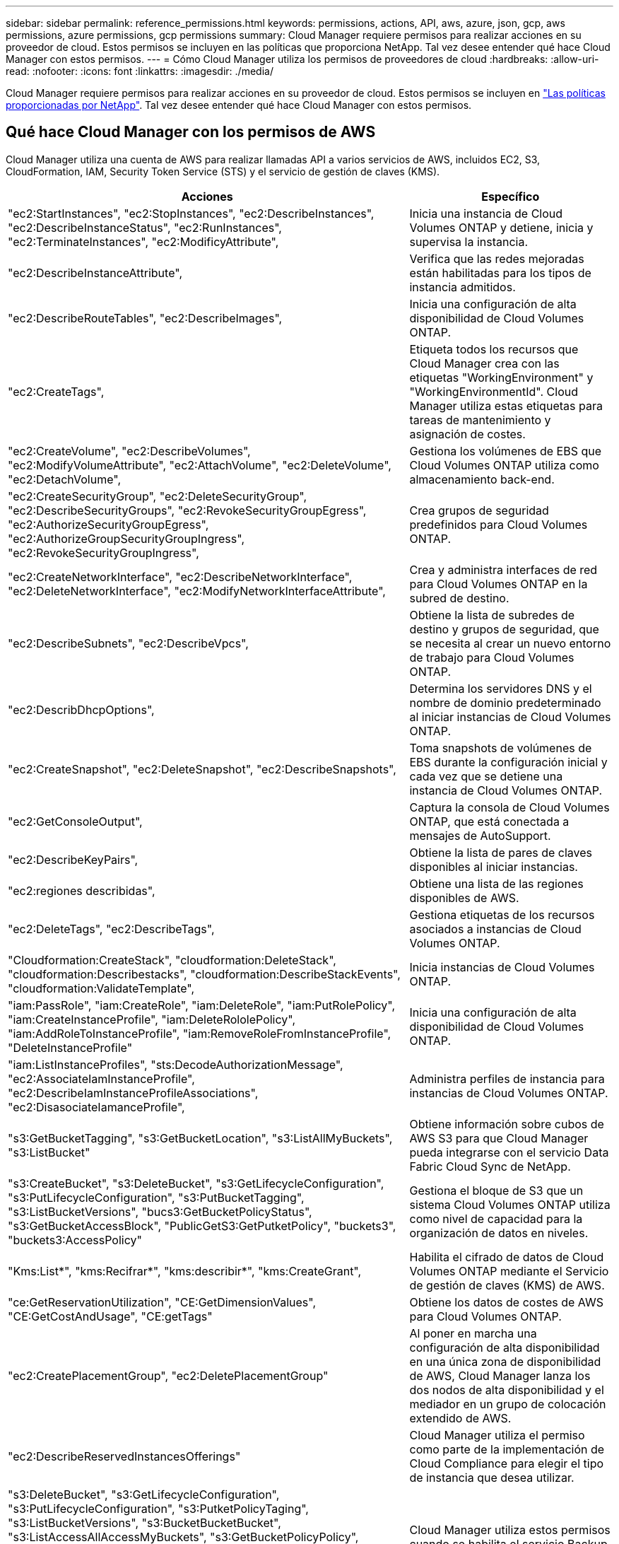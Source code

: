 ---
sidebar: sidebar 
permalink: reference_permissions.html 
keywords: permissions, actions, API, aws, azure, json, gcp, aws permissions, azure permissions, gcp permissions 
summary: Cloud Manager requiere permisos para realizar acciones en su proveedor de cloud. Estos permisos se incluyen en las políticas que proporciona NetApp. Tal vez desee entender qué hace Cloud Manager con estos permisos. 
---
= Cómo Cloud Manager utiliza los permisos de proveedores de cloud
:hardbreaks:
:allow-uri-read: 
:nofooter: 
:icons: font
:linkattrs: 
:imagesdir: ./media/


[role="lead"]
Cloud Manager requiere permisos para realizar acciones en su proveedor de cloud. Estos permisos se incluyen en https://mysupport.netapp.com/site/info/cloud-manager-policies["Las políticas proporcionadas por NetApp"^]. Tal vez desee entender qué hace Cloud Manager con estos permisos.



== Qué hace Cloud Manager con los permisos de AWS

Cloud Manager utiliza una cuenta de AWS para realizar llamadas API a varios servicios de AWS, incluidos EC2, S3, CloudFormation, IAM, Security Token Service (STS) y el servicio de gestión de claves (KMS).

[cols="50,50"]
|===
| Acciones | Específico 


| "ec2:StartInstances", "ec2:StopInstances", "ec2:DescribeInstances", "ec2:DescribeInstanceStatus", "ec2:RunInstances", "ec2:TerminateInstances", "ec2:ModificyAttribute", | Inicia una instancia de Cloud Volumes ONTAP y detiene, inicia y supervisa la instancia. 


| "ec2:DescribeInstanceAttribute", | Verifica que las redes mejoradas están habilitadas para los tipos de instancia admitidos. 


| "ec2:DescribeRouteTables", "ec2:DescribeImages", | Inicia una configuración de alta disponibilidad de Cloud Volumes ONTAP. 


| "ec2:CreateTags", | Etiqueta todos los recursos que Cloud Manager crea con las etiquetas "WorkingEnvironment" y "WorkingEnvironmentId". Cloud Manager utiliza estas etiquetas para tareas de mantenimiento y asignación de costes. 


| "ec2:CreateVolume", "ec2:DescribeVolumes", "ec2:ModifyVolumeAttribute", "ec2:AttachVolume", "ec2:DeleteVolume", "ec2:DetachVolume", | Gestiona los volúmenes de EBS que Cloud Volumes ONTAP utiliza como almacenamiento back-end. 


| "ec2:CreateSecurityGroup", "ec2:DeleteSecurityGroup", "ec2:DescribeSecurityGroups", "ec2:RevokeSecurityGroupEgress", "ec2:AuthorizeSecurityGroupEgress", "ec2:AuthorizeGroupSecurityGroupIngress", "ec2:RevokeSecurityGroupIngress", | Crea grupos de seguridad predefinidos para Cloud Volumes ONTAP. 


| "ec2:CreateNetworkInterface", "ec2:DescribeNetworkInterface", "ec2:DeleteNetworkInterface", "ec2:ModifyNetworkInterfaceAttribute", | Crea y administra interfaces de red para Cloud Volumes ONTAP en la subred de destino. 


| "ec2:DescribeSubnets", "ec2:DescribeVpcs", | Obtiene la lista de subredes de destino y grupos de seguridad, que se necesita al crear un nuevo entorno de trabajo para Cloud Volumes ONTAP. 


| "ec2:DescribDhcpOptions", | Determina los servidores DNS y el nombre de dominio predeterminado al iniciar instancias de Cloud Volumes ONTAP. 


| "ec2:CreateSnapshot", "ec2:DeleteSnapshot", "ec2:DescribeSnapshots", | Toma snapshots de volúmenes de EBS durante la configuración inicial y cada vez que se detiene una instancia de Cloud Volumes ONTAP. 


| "ec2:GetConsoleOutput", | Captura la consola de Cloud Volumes ONTAP, que está conectada a mensajes de AutoSupport. 


| "ec2:DescribeKeyPairs", | Obtiene la lista de pares de claves disponibles al iniciar instancias. 


| "ec2:regiones describidas", | Obtiene una lista de las regiones disponibles de AWS. 


| "ec2:DeleteTags", "ec2:DescribeTags", | Gestiona etiquetas de los recursos asociados a instancias de Cloud Volumes ONTAP. 


| "Cloudformation:CreateStack", "cloudformation:DeleteStack", "cloudformation:Describestacks", "cloudformation:DescribeStackEvents", "cloudformation:ValidateTemplate", | Inicia instancias de Cloud Volumes ONTAP. 


| "iam:PassRole", "iam:CreateRole", "iam:DeleteRole", "iam:PutRolePolicy", "iam:CreateInstanceProfile", "iam:DeleteRololePolicy", "iam:AddRoleToInstanceProfile", "iam:RemoveRoleFromInstanceProfile", "DeleteInstanceProfile" | Inicia una configuración de alta disponibilidad de Cloud Volumes ONTAP. 


| "iam:ListInstanceProfiles", "sts:DecodeAuthorizationMessage", "ec2:AssociateIamInstanceProfile", "ec2:DescribeIamInstanceProfileAssociations", "ec2:DisasociateIamanceProfile", | Administra perfiles de instancia para instancias de Cloud Volumes ONTAP. 


| "s3:GetBucketTagging", "s3:GetBucketLocation", "s3:ListAllMyBuckets", "s3:ListBucket" | Obtiene información sobre cubos de AWS S3 para que Cloud Manager pueda integrarse con el servicio Data Fabric Cloud Sync de NetApp. 


| "s3:CreateBucket", "s3:DeleteBucket", "s3:GetLifecycleConfiguration", "s3:PutLifecycleConfiguration", "s3:PutBucketTagging", "s3:ListBucketVersions", "bucs3:GetBucketPolicyStatus", "s3:GetBucketAccessBlock", "PublicGetS3:GetPutketPolicy", "buckets3", "buckets3:AccessPolicy" | Gestiona el bloque de S3 que un sistema Cloud Volumes ONTAP utiliza como nivel de capacidad para la organización de datos en niveles. 


| "Kms:List*", "kms:Recifrar*", "kms:describir*", "kms:CreateGrant", | Habilita el cifrado de datos de Cloud Volumes ONTAP mediante el Servicio de gestión de claves (KMS) de AWS. 


| "ce:GetReservationUtilization", "CE:GetDimensionValues", "CE:GetCostAndUsage", "CE:getTags" | Obtiene los datos de costes de AWS para Cloud Volumes ONTAP. 


| "ec2:CreatePlacementGroup", "ec2:DeletePlacementGroup" | Al poner en marcha una configuración de alta disponibilidad en una única zona de disponibilidad de AWS, Cloud Manager lanza los dos nodos de alta disponibilidad y el mediador en un grupo de colocación extendido de AWS. 


| "ec2:DescribeReservedInstancesOfferings" | Cloud Manager utiliza el permiso como parte de la implementación de Cloud Compliance para elegir el tipo de instancia que desea utilizar. 


| "s3:DeleteBucket", "s3:GetLifecycleConfiguration", "s3:PutLifecycleConfiguration", "s3:PutketPolicyTaging", "s3:ListBucketVersions", "s3:BucketBucketBucket", "s3:ListAccessAllAccessMyBuckets", "s3:GetBucketPolicyPolicy", "getbuckets3", "BucketS3:GetBucketBucketBucketBucketBlock", "BucketS3", "BucketS3:GetBucketS3", "BucketBucketS3", "GetBucketBucketBucketBucketBucketBucketBucketBucketBucketBlock",", " | Cloud Manager utiliza estos permisos cuando se habilita el servicio Backup en S3. 
|===


== Qué hace Cloud Manager con permisos de Azure

La política de Cloud Manager para Azure incluye los permisos que necesita Cloud Manager para implementar y gestionar Cloud Volumes ONTAP en Azure.

[cols="50,50"]
|===
| Acciones | Específico 


| "Microsoft.Compute/locations/operations/read", "Microsoft.Compute/locations/vmSizes/read", "Microsoft.Compute/operations/read", "Microsoft.Compute/virtualMachines/instanceView/read", "Microsoft.Compute/virtualMachines/powerOff/action", "Microsoft.Compute/virtualMachines/read", "Microsoft.Compute/virtualMachines/restart/action", "Microsoft.Compute/virtualMachines/start/action", "Microsoft.Compute/virtualMachines/deallocate/action", "Microsoft.Compute/virtualMachines/vmSizes/read", "Microsoft.Compute/virtualMachines/write", | Crea Cloud Volumes ONTAP y detiene, inicia, elimina y obtiene el estado del sistema. 


| "Microsoft.Compute/images/write", "Microsoft.Compute/images/read", | Permite la puesta en marcha de Cloud Volumes ONTAP desde un disco duro virtual. 


| "Microsoft.Compute/disks/delete", "Microsoft.Compute/disks/read", "Microsoft.Compute/disks/write", "Microsoft.Storage/checknameAvailability/read", "Microsoft.Storage/opers/read", "Microsoft.Storage/storageAccounts/listkeys/action", "Microsoft.Storage/Accounts/read", "Microsoft.Storage/storageAccounts/regeneratekey/action", "Microsoft.Storage/Storage Accounts/write", "Storage.files/Storage/Storage/Storage Accounts", " | Gestiona cuentas de almacenamiento y discos de Azure y conecta los discos a Cloud Volumes ONTAP. 


| "Microsoft.Network/networkInterfaces/read", "Microsoft.Network/networkInterfaces/write", "Microsoft.Network/networkInterfaces/join/action", | Crea y administra interfaces de red para Cloud Volumes ONTAP en la subred de destino. 


| "Microsoft.Network/networkSecurityGroups/read", "Microsoft.Network/networkSecurityGroups/write", "Microsoft.Network/networkSecurityGroups/join/action", | Crea grupos de seguridad de red predefinidos para Cloud Volumes ONTAP. 


| "Microsoft.Resources/subscripciones/ubicaciones/lecturas", "Microsoft.Network/locations/operationResults/read", "Microsoft.Network/locations/operations/read", "Microsoft.Network/virtualNetworks/read", "Microsoft.Network/virtualNetworks/checkIpAddressAvailability/read", "Microsoft.Network/virtualNetworks/subnets/read", "Microsoft.Network/virtualNetworks/subnets/virtualMachines/read", "Microsoft.Network/virtualNetworks/virtualMachines/read", "Microsoft.Network/virtualNetworks/subnets/join/action", | Obtiene información de red acerca de las regiones, la red virtual de destino y la subred, y agrega Cloud Volumes ONTAP a las redes virtuales. 


| "Microsoft.Network/virtualNetworks/subnets/write", "Microsoft.Network/routeTables/join/action", | Habilita extremos de servicio vnet para organizar los datos en niveles. 


| "Microsoft.Resources/despliegues/operaciones/lectura", "Microsoft.Resources/despliegues/read", "Microsoft.Resources/despliegues/write", | Implementa Cloud Volumes ONTAP a partir de una plantilla. 


| "Microsoft.Resources/despliegues/operacions/read", "Microsoft.Resources/despliegues/read", "Microsoft.Resources/despliegues/write", "Microsoft.Resources/resources/read", "Microsoft.Resources/Resources/operationResults/read", "Microsoft.Resources/subscripciones/ResourceGroups/delete", "Microsoft.Resources/subscripciones/Groups/read/resources", "ResourceGroups/subscripciones"/resources/Microsoft.Resources/subscriptions/Microsoft","/resources/subscripciones"/resources/Microsoft.Microsoft/resources/resources/Microsoft.read/subscriptions/resources | Crea y gestiona grupos de recursos para Cloud Volumes ONTAP. 


| "Microsoft.Compute/snapshots/write", "Microsoft.Compute/snapshots/read", "Microsoft.Compute/disks/beginGetAccess/action" | Crea y gestiona copias Snapshot gestionadas de Azure. 


| "Microsoft.Compute/availabilitySets/write", "Microsoft.Compute/availabilitySets/read", | Crea y administra conjuntos de disponibilidad para Cloud Volumes ONTAP. 


| "Microsoft.MarketPlaceorders/offertypes/editoriales/Ofertas/planes/acuerdos/leídos", "Microsoft.MarketPlaceoring/offertypes/editoriales/Ofertas/planes/acuerdos/escribir" | Permite puestas en marcha mediante programación desde Azure Marketplace. 


| "Microsoft.Network/loadBalancers/read", "Microsoft.Network/loadBalancers/write", "Microsoft.Network/loadBalancers/delete", "Microsoft.Network/loadBalancers/backendAddressPools/read", "Microsoft.Network/loadBalancers/backendAddressPools/join/action", "Microsoft.Network/loadBalancers/frontendIPConfigurations/read", "Microsoft.Network/loadBalancers/loadBalancingRules/read", "Microsoft.Network/loadBalancers/probes/read", "Microsoft.Network/loadBalancers/probes/join/action", | Gestiona un equilibrador de carga de Azure para pares de alta disponibilidad. 


| "Microsoft.Autorizaciones/bloqueos/*" | Permite la gestión de bloqueos en discos de Azure. 


| "Microsoft.Authorization/roleDefinitions/write", "Microsoft.Authorization/roleAssignments/write", "Microsoft.Web/sites/*" | Gestiona la conmutación por error para pares de alta disponibilidad. 


| "Microsoft.Network/privateEndpoints/write", "Microsoft.Storage/storageAccounts/PrivateEndpointConnectionsApproval/action", "Microsoft.Storage/storageAccounts/privateEndpointConnections/read", "Microsoft.Network/privateEndpoints/read", "Microsoft.Network/privateDnsZones/write", "Microsoft.Network/privateDnsZones/virtualNetworkLinks/write", "Microsoft.Network/virtualNetworks/join/action", "Microsoft.Network/privateDnsZones/A/write", "Microsoft.Network/privateDnsZones/read", "Microsoft.Network/privateDnsZones/virtualNetworkLinks/read", | Permite la gestión de extremos privados. Los extremos privados se utilizan cuando no se proporciona conectividad fuera de la subred. Cloud Manager crea la cuenta de almacenamiento para alta disponibilidad con solo conectividad interna en la subred. 


| "Microsoft.NetApp/netAppAccounts/capacityPools/volumes/delete", | Permite a Cloud Manager eliminar volúmenes para Azure NetApp Files. 


| "Microsoft.Resources/despliegues/operationStatuses/Read" | Azure requiere este permiso para algunas implementaciones de máquinas virtuales (depende del hardware físico subyacente que se haya utilizado durante la implementación). 


| "Microsoft.Resources/despliegues/operationStatuses/read", "Microsoft.Insights/Metrics/Read", "Microsoft.Compute/virtualMachines/extensions/write", "Microsoft.Compute/virtualMachines/extensions/read", "Microsoft.Compute/virtualMachines/extensions/delete", "Microsoft.Compute/virtualMachines/delete", "Microsoft.Network/networkInterfaces/delete", "Microsoft.Network/networkSecurityGroups/delete", "Microsoft.Resources/despliegues/delete", | Permite usar la caché de archivos global. 


| "Microsoft.Compute/diskEncryptionSets/read" | Permite a Cloud Manager cifrar discos gestionados de Azure en sistemas Cloud Volumes ONTAP de un solo nodo mediante claves externas de otra cuenta. Esta función es compatible con el uso de API. 
|===


== Qué hace Cloud Manager con los permisos de GCP

La política de Cloud Manager para GCP incluye los permisos que Cloud Manager necesita para implementar y gestionar Cloud Volumes ONTAP.

[cols="50,50"]
|===
| Acciones | Específico 


| - Compute.disks.create - compute.disks.createSnapshot - compute.disks.delete - compute.disks.get - compute.disks.list - compute.disks.setLabels - compute.disks.use | Para crear y gestionar discos para Cloud Volumes ONTAP. 


| - computar.firewalls.create - compute.firewalls.delete - computar.firewalls.get - computar.firewalls.list | Para crear reglas de firewall para Cloud Volumes ONTAP. 


| - Compute.globalOperations.get | Para obtener el estado de las operaciones. 


| - compute.images.get - compute.images.getFromFamily - compute.images.list - compute.images.useReadOnly | Para obtener imágenes para instancias de equipos virtuales. 


| - compute.instances.attachDisk - compute.instances.detachDisk | Para conectar y desconectar discos en Cloud Volumes ONTAP. 


| - compute.instances.create - compute.instances.delete | Para crear y eliminar instancias de Cloud Volumes ONTAP VM. 


| - compute.instances.get | Para mostrar instancias de máquina virtual. 


| - compute.instances.getSerialPortOutput | Para obtener los registros de la consola. 


| - compute.instances.list | Para recuperar la lista de instancias de una zona. 


| - compute.instances.setDeletionProtection | Para establecer la protección de eliminación en la instancia. 


| - compute.instances.setLabels | Para agregar etiquetas. 


| - compute.instances.setMachineType | Para cambiar el tipo de máquina para Cloud Volumes ONTAP. 


| - compute.instances.setMetadata | Para añadir metadatos. 


| - compute.instances.setTags | Para agregar etiquetas para reglas de firewall. 


| - compute.instances.start - compute.instances.stop - compute.instances.updateDisplayDevice | Para iniciar y detener Cloud Volumes ONTAP. 


| - computar.machineTypes.get | Para obtener el número de núcleos para comprobar qoutras. 


| - compute.projects.get | Para dar soporte a proyectos múltiples. 


| - Compute.snapshots.create - compute.snapshots.delete - compute.snapshots.get - compute.snapshots.list - compute.snapshots.setLabels | Para crear y gestionar instantáneas de disco persistentes. 


| - compute.networks.get - compute.networks.list - compute.regions.get - compute.regises.list - compute.subnetworks.get - Compute.subNetworks.list - Compute.zoneOperations.get - Compute.zones.get - Compute.zones.list | Para obtener la información de red necesaria para crear una nueva instancia de máquina virtual de Cloud Volumes ONTAP. 


| - deploymentmanager.compositeTypes.get - deploymentmanager.compositeTypes.list - deploymentmanager.deployments.create - deploymentmanager.deployments.delete - deploymentmanager.deployments.get - deploymentmanager.deployments.list - deploymentmanager.manifests.get - deploymentmanager.manifest.list - deploymentmanager.opers.get - deploymentmanager.opers.list - deploymentmanager.resources.get - deploymentmanager.resources.list - deploymentmanager.typeProviders.get - deploymentmanager.typeProviders.list - deploymentmanager.Types.get - deploymentmanager.types.list | Para poner en marcha la instancia de máquina virtual de Cloud Volumes ONTAP mediante Google Cloud Deployment Manager. 


| - logEntries.list - logging.privateLogEntries.list | Para obtener unidades de registro de pila. 


| - resourcemanager.projects.get | Para dar soporte a proyectos múltiples. 


| - storage.buckets.create - storage.buckets.delete - storage.buckets.get - storage.buckets.list - storage.buckets.update | Para crear y gestionar un bucket de Google Cloud Storage para la organización de datos en niveles. 


| - cloudkms.cryptoKeyVersions.useToEncrypt - cloudKMS.cryptoKeys.get - cloudKMS.cryptoKeys.list - cloudKMS.Keyring.list | Para utilizar claves de cifrado gestionadas por el cliente desde el Servicio de gestión de claves cloud con Cloud Volumes ONTAP. 


| - compute.instances.setServiceAccount - iam.serviceAccounts.getIamPolicy - iam.serviceAccounts.list | Para establecer una cuenta de servicio en la instancia de Cloud Volumes ONTAP. Esta cuenta de servicio proporciona permisos para organizar los datos en niveles en un bloque de Google Cloud Storage. 
|===